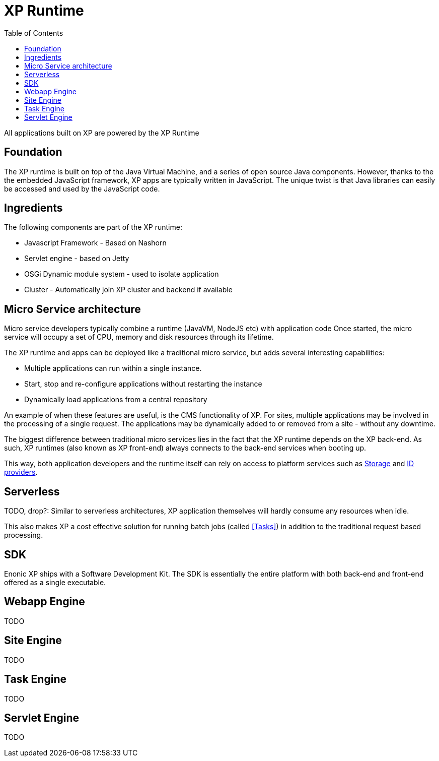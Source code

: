= XP Runtime
:toc: right
:imagesdir: runtime/images

All applications built on XP are powered by the XP Runtime

== Foundation

The XP runtime is built on top of the Java Virtual Machine, and a series of open source Java components.
However, thanks to the the embedded JavaScript framework, XP apps are typically written in JavaScript.
The unique twist is that Java libraries can easily be accessed and used by the JavaScript code.

== Ingredients

The following components are part of the XP runtime:

* Javascript Framework - Based on Nashorn
* Servlet engine - based on Jetty
* OSGi Dynamic module system - used to isolate application
* Cluster - Automatically join XP cluster and backend if available


== Micro Service architecture

Micro service developers typically combine a runtime (JavaVM, NodeJS etc) with application code
Once started, the micro service will occupy a set of CPU, memory and disk resources through its lifetime.

The XP runtime and apps can be deployed like a traditional micro service, but adds several interesting capabilities:

* Multiple applications can run within a single instance.
* Start, stop and re-configure applications without restarting the instance
* Dynamically load applications from a central repository

An example of when these features are useful, is the CMS functionality of XP.
For sites, multiple applications may be involved in the processing of a single request.
The applications may be dynamically added to or removed from a site - without any downtime.

The biggest difference between traditional micro services lies in the fact that the XP runtime depends on the XP back-end.
As such, XP runtimes (also known as XP front-end) always connects to the back-end services when booting up.

This way, both application developers and the runtime itself can rely on access to platform services such as <<../storage/index#, Storage>> and <<../idproviders/index#, ID providers>>.



== Serverless

TODO, drop?:
Similar to serverless architectures, XP application themselves will hardly consume any resources when idle.

This also makes XP a cost effective solution for running batch jobs (called <<Tasks>>)
in addition to the traditional request based processing.


== SDK

Enonic XP ships with a Software Development Kit.
The SDK is essentially the entire platform with both back-end and front-end offered as a single executable.

== Webapp Engine

TODO

== Site Engine

TODO

== Task Engine

TODO

== Servlet Engine

TODO
